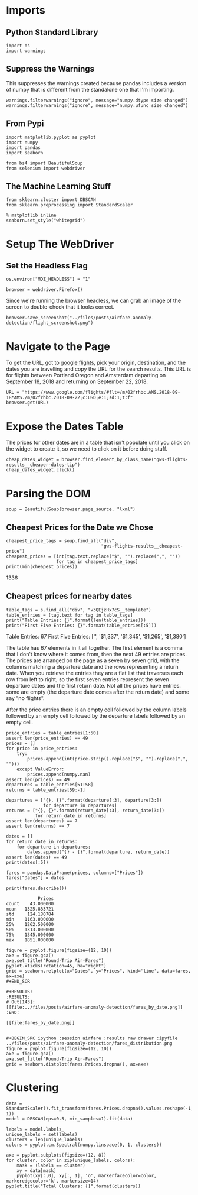#+BEGIN_COMMENT
.. title: AirFare Anomaly Detection
.. slug: airfare-anomaly-detection
.. date: 2018-09-02 09:49:01 UTC-07:00
.. tags: webscraping anomaly
.. category: anomaly detection
.. link: 
.. description: Finding air-fare mistakes.
.. type: text
#+END_COMMENT
#+OPTIONS: ^:{}
#+TOC: headlines 1

* Imports
** Python Standard Library
#+BEGIN_SRC ipython :session airfare :results none
import os
import warnings
#+END_SRC
** Suppress the Warnings
   This suppresses the warnings created because pandas includes a version of numpy that is different from the standalone one that I'm importing.

#+BEGIN_SRC ipython :session airfare :results none
warnings.filterwarnings("ignore", message="numpy.dtype size changed")
warnings.filterwarnings("ignore", message="numpy.ufunc size changed")
#+END_SRC
** From Pypi
#+BEGIN_SRC ipython :session airfare :results none
import matplotlib.pyplot as pyplot
import numpy
import pandas
import seaborn

from bs4 import BeautifulSoup
from selenium import webdriver
#+END_SRC

** The Machine Learning Stuff

#+BEGIN_SRC ipython :session airfare :results none
from sklearn.cluster import DBSCAN
from sklearn.preprocessing import StandardScaler
#+END_SRC

#+BEGIN_SRC ipython :session airfare :results none
% matplotlib inline
seaborn.set_style("whitegrid")
#+END_SRC
* Setup The WebDriver
** Set the Headless Flag
#+BEGIN_SRC ipython :session airfare :results none
os.environ["MOZ_HEADLESS"] = "1"
#+END_SRC

#+BEGIN_SRC ipython :session airfare :results none
browser = webdriver.Firefox()
#+END_SRC

Since we're running the browser headless, we can grab an image of the screen to double-check that it looks correct.
#+BEGIN_SRC ipython :session airfare :results none
browser.save_screenshot("../files/posts/airfare-anomaly-detection/flight_screenshot.png")
#+END_SRC

[[file:flight_screenshot.png]]

* Navigate to the Page
  To get the URL, got to [[https://www.google.com/flights/][google flights]], pick your origin, destination, and the dates you are travelling and copy the URL for the search results. This URL is for flights between Portland Oregon and Amsterdam departing on September 18, 2018 and returning on September 22, 2018.
#+BEGIN_SRC ipython :session airfare :results none
URL = "https://www.google.com/flights/#flt=/m/02frhbc.AMS.2018-09-18*AMS./m/02frhbc.2018-09-22;c:USD;e:1;sd:1;t:f"
browser.get(URL)
#+END_SRC


* Expose the Dates Table
  The prices for other dates are in a table that isn't populate until you click on the widget to create it, so we need to click on it before doing stuff.
#+BEGIN_SRC ipython :session airfare :results none
cheap_dates_widget = browser.find_element_by_class_name("gws-flights-results__cheaper-dates-tip")
cheap_dates_widget.click()
#+END_SRC

* Parsing the DOM

#+BEGIN_SRC ipython :session airfare :results none
soup = BeautifulSoup(browser.page_source, "lxml")
#+END_SRC

** Cheapest Prices for the Date we Chose

#+BEGIN_SRC ipython :session airfare :results output raw :exports both
cheapest_price_tags = soup.find_all("div",
                                    "gws-flights-results__cheapest-price")
cheapest_prices = [int(tag.text.replace("$", "").replace(",", ""))
                   for tag in cheapest_price_tags]
print(min(cheapest_prices))
#+END_SRC

#+RESULTS:
1336

** Cheapest prices for nearby dates
#+BEGIN_SRC ipython :session airfare :results output raw :exports both
table_tags = s.find_all("div", "v3QEjzHx7cS__template")
table_entries = [tag.text for tag in table_tags]
print("Table Entries: {}".format(len(table_entries)))
print("First Five Entries: {}".format(table_entries[:5]))
#+END_SRC

#+RESULTS:
Table Entries: 67
First Five Entries: ['', '$1,337', '$1,345', '$1,265', '$1,380']

The table has 67 elements in it all together. The first element is a comma that I don't know where it comes from, then the next 49 entries are prices. The prices are arranged on the page as a seven by seven grid, with the columns matching a departure date and the rows representing a return date. When you retrieve the entries they are a flat list that traverses each row from left to right, so the first seven entries represent the seven departure dates and the first return date. Not all the prices have entries. some are empty (the departure date comes after the return date) and some say "no flights".

After the price entries there is an empty cell followed by the column labels followed by an empty cell followed by the departure labels followed by an empty cell.

#+BEGIN_SRC ipython :session airfare :results none
price_entries = table_entries[1:50]
assert len(price_entries) == 49
prices = []
for price in price_entries:
    try:
        prices.append(int(price.strip().replace("$", "").replace(",", "")))
    except ValueError:
        prices.append(numpy.nan)
assert len(prices) == 49
departures = table_entries[51:58]
returns = table_entries[59:-1]

departures = ["{}, {}".format(departure[:3], departure[3:]) 
              for departure in departures]
returns = ["{}, {}".format(return_date[:3], return_date[3:])
           for return_date in returns]
assert len(departures) == 7
assert len(returns) == 7
#+END_SRC

#+BEGIN_SRC ipython :session airfare :results output
dates = []
for return_date in returns:
    for departure in departures:
        dates.append("{} - {}".format(departure, return_date))
assert len(dates) == 49
print(dates[:5])
#+END_SRC

#+RESULTS:
: ['Sat, Sep 15 - Wed, Sep 19', 'Sun, Sep 16 - Wed, Sep 19', 'Mon, Sep 17 - Wed, Sep 19', 'Tue, Sep 18 - Wed, Sep 19', 'Wed, Sep 19 - Wed, Sep 19']

#+BEGIN_SRC ipython :session airfare :results none
fares = pandas.DataFrame(prices, columns=["Prices"])
fares["Dates"] = dates
#+END_SRC

#+BEGIN_SRC ipython :session airfare :results output :exports both
print(fares.describe())
#+END_SRC

#+RESULTS:
:             Prices
: count    43.000000
: mean   1325.883721
: std     124.180784
: min    1163.000000
: 25%    1262.500000
: 50%    1313.000000
: 75%    1345.000000
: max    1851.000000

#+BEGIN_SRC ipython :session airfare :results raw drawer :ipyfile ../files/posts/airfare-anomaly-detection/fares_by_date.png
figure = pyplot.figure(figsize=(12, 10))
axe = figure.gca()
axe.set_title("Round-Trip Air-Fares")
pyplot.xticks(rotation=45, ha="right")
grid = seaborn.relplot(x="Dates", y="Prices", kind='line', data=fares, ax=axe)
#+END_SCR

#+RESULTS:
:RESULTS:
# Out[143]:
[[file:../files/posts/airfare-anomaly-detection/fares_by_date.png]]
:END:

[[file:fares_by_date.png]]


#+BEGIN_SRC ipython :session airfare :results raw drawer :ipyfile ../files/posts/airfare-anomaly-detection/fares_distribution.png
figure = pyplot.figure(figsize=(12, 10))
axe = figure.gca()
axe.set_title("Round-Trip Air-Fares")
grid = seaborn.distplot(fares.Prices.dropna(), ax=axe)
#+END_SRC

#+RESULTS:
:RESULTS:
# Out[147]:
[[file:../files/posts/airfare-anomaly-detection/fares_distribution.png]]
:END:
* Clustering
#+BEGIN_SRC ipython :session airfare :results none
data = StandardScaler().fit_transform(fares.Prices.dropna().values.reshape(-1, 1))
model = DBSCAN(eps=0.5, min_samples=1).fit(data)
#+END_SRC

#+BEGIN_SRC ipython :session airfare :results none
labels = model.labels_
unique_labels = set(labels)
clusters = len(unique_labels)
colors = pyplot.cm.Spectral(numpy.linspace(0, 1, clusters))
#+END_SRC

#+BEGIN_SRC ipython :session airfare :results raw drawer :ipyfile ../files/posts/airfare-anomaly-detection/clusters.png
axe = pyplot.subplots(figsize=(12, 8))
for cluster, color in zip(unique_labels, colors):
    mask = (labels == cluster)
    xy = data[mask]
    pyplot(xy[:,0], xy[:, 1], 'o', markerfacecolor=color, markeredgecolor='k', markersize=14)
pyplot.title("Total Clusters: {}".format(clusters))
#+END_SRC
